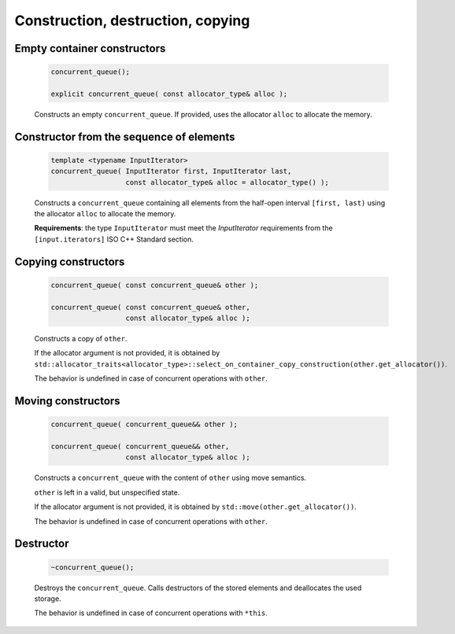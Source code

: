 ==================================
Construction, destruction, copying
==================================

Empty container constructors
----------------------------

    .. code:: cpp

        concurrent_queue();

        explicit concurrent_queue( const allocator_type& alloc );

    Constructs an empty ``concurrent_queue``. If provided, uses the allocator ``alloc`` to
    allocate the memory.

Constructor from the sequence of elements
------------------------------------------

    .. code:: cpp

        template <typename InputIterator>
        concurrent_queue( InputIterator first, InputIterator last,
                          const allocator_type& alloc = allocator_type() );

    Constructs a ``concurrent_queue`` containing all elements from the half-open interval
    ``[first, last)`` using the allocator ``alloc`` to allocate the memory.

    **Requirements**: the type ``InputIterator`` must meet the `InputIterator` requirements from the
    ``[input.iterators]`` ISO C++ Standard section.

Copying constructors
--------------------

    .. code:: cpp

        concurrent_queue( const concurrent_queue& other );

        concurrent_queue( const concurrent_queue& other,
                          const allocator_type& alloc );

    Constructs a copy of ``other``.

    If the allocator argument is not provided, it is obtained by
    ``std::allocator_traits<allocator_type>::select_on_container_copy_construction(other.get_allocator())``.

    The behavior is undefined in case of concurrent operations with ``other``.

Moving constructors
-------------------

    .. code:: cpp

        concurrent_queue( concurrent_queue&& other );

        concurrent_queue( concurrent_queue&& other,
                          const allocator_type& alloc );

    Constructs a ``concurrent_queue`` with the content of ``other`` using move semantics.

    ``other`` is left in a valid, but unspecified state.

    If the allocator argument is not provided, it is obtained by ``std::move(other.get_allocator())``.

    The behavior is undefined in case of concurrent operations with ``other``.

Destructor
----------

    .. code:: cpp

        ~concurrent_queue();

    Destroys the ``concurrent_queue``. Calls destructors of the stored elements and
    deallocates the used storage.

    The behavior is undefined in case of concurrent operations with ``*this``.
